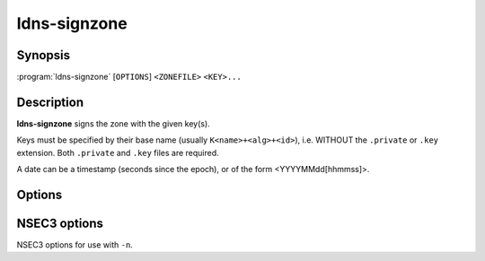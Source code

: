 ldns-signzone
===============

Synopsis
--------

:program:`ldns-signzone` [``OPTIONS``] ``<ZONEFILE>`` ``<KEY>...``

Description
-----------

**ldns-signzone** signs the zone with the given key(s).

Keys must be specified by their base name (usually ``K<name>+<alg>+<id>``),
i.e. WITHOUT the ``.private`` or ``.key`` extension. Both ``.private`` and
``.key`` files are required.

A date can be a timestamp (seconds since the epoch), or of the form
<YYYYMMdd[hhmmss]>.


Options
-------

.. option:: <ZONEFILE>

      The zonefile to sign.

.. option:: <KEY>...

      The keys to sign the zone with.

.. option:: -b

      Use a more readable layout in the signed zone file and print comments on
      DNSSEC records.

.. option:: -d

      Do not add used keys to the resulting zone file.

.. option:: -e <DATE>

      Set the expiration date. Defaults to 4 weeks from now.

.. option:: -f <FILE>

      Write signed zone to file. Use ``-f -`` to output to stdout. Defaults to
      ``<ZONEFILE>.signed``.

.. option:: -i <DATE>

      Set the inception date. Defaults to now.

.. option:: -o <domain>

      Set the origin for the zone (for zonefiles with relative names and no
      $ORIGIN).

.. option:: -u

      Set SOA serial to the number of seconds since Jan 1st 1970.

.. option:: -n

      Use NSEC3 instead of NSEC. If specified, you can use extra options (see
      :ref:`ldns-signzone-nsec3-options`).

.. option:: -h

      Print the help text.

.. option:: -v

      Print the version and exit.


.. _ldns-signzone-nsec3-options:

NSEC3 options
--------------------------------

NSEC3 options for use with ``-n``.

.. option:: -a <ALGORITHM>

      Specify the hashing algorithm. Defaults to SHA-1.

.. option:: -t <NUMBER>

      Set the number of hash iterations. Defaults to 0.

.. option:: -s <STRING>

      Specify the salt. Defaults to ``-``, meaning no salt.

.. option:: -p

      Set the opt-out flag on all NSEC3 RRs.
